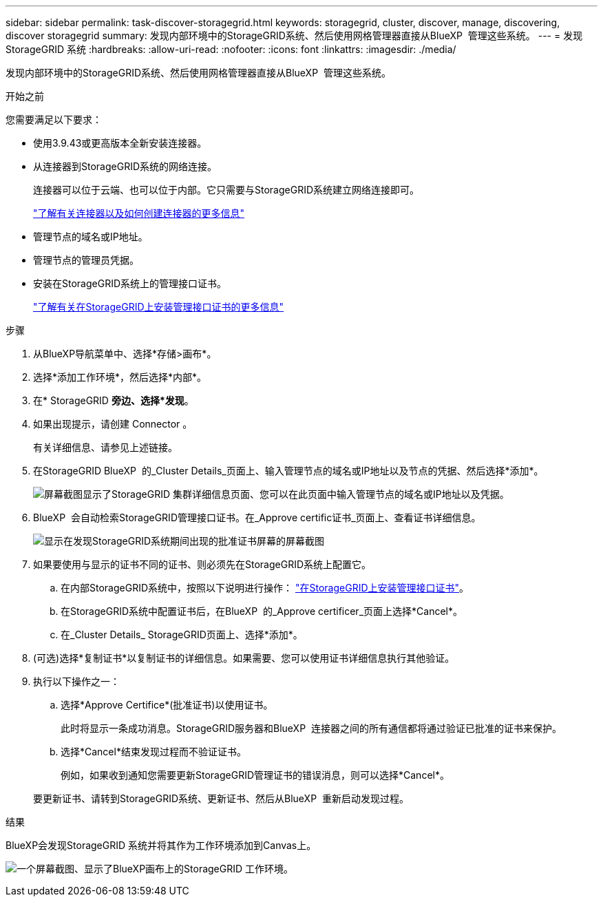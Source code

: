 ---
sidebar: sidebar 
permalink: task-discover-storagegrid.html 
keywords: storagegrid, cluster, discover, manage, discovering, discover storagegrid 
summary: 发现内部环境中的StorageGRID系统、然后使用网格管理器直接从BlueXP  管理这些系统。 
---
= 发现StorageGRID 系统
:hardbreaks:
:allow-uri-read: 
:nofooter: 
:icons: font
:linkattrs: 
:imagesdir: ./media/


[role="lead"]
发现内部环境中的StorageGRID系统、然后使用网格管理器直接从BlueXP  管理这些系统。

.开始之前
您需要满足以下要求：

* 使用3.9.43或更高版本全新安装连接器。
* 从连接器到StorageGRID系统的网络连接。
+
连接器可以位于云端、也可以位于内部。它只需要与StorageGRID系统建立网络连接即可。

+
https://docs.netapp.com/us-en/bluexp-setup-admin/concept-connectors.html["了解有关连接器以及如何创建连接器的更多信息"^]

* 管理节点的域名或IP地址。
* 管理节点的管理员凭据。
* 安装在StorageGRID系统上的管理接口证书。
+
https://docs.netapp.com/us-en/storagegrid-118/admin/configuring-custom-server-certificate-for-grid-manager-tenant-manager.html#add-a-custom-management-interface-certificate["了解有关在StorageGRID上安装管理接口证书的更多信息"^]



.步骤
. 从BlueXP导航菜单中、选择*存储>画布*。
. 选择*添加工作环境*，然后选择*内部*。
. 在* StorageGRID *旁边、选择*发现*。
. 如果出现提示，请创建 Connector 。
+
有关详细信息、请参见上述链接。

. 在StorageGRID BlueXP  的_Cluster Details_页面上、输入管理节点的域名或IP地址以及节点的凭据、然后选择*添加*。
+
image:screenshot-cluster-details.png["屏幕截图显示了StorageGRID 集群详细信息页面、您可以在此页面中输入管理节点的域名或IP地址以及凭据。"]

. BlueXP  会自动检索StorageGRID管理接口证书。在_Approve certific证书_页面上、查看证书详细信息。
+
image:screenshot-bluexp-approve-certificate.png["显示在发现StorageGRID系统期间出现的批准证书屏幕的屏幕截图"]

. 如果要使用与显示的证书不同的证书、则必须先在StorageGRID系统上配置它。
+
.. 在内部StorageGRID系统中，按照以下说明进行操作： https://docs.netapp.com/us-en/storagegrid-118/admin/configuring-custom-server-certificate-for-grid-manager-tenant-manager.html#add-a-custom-management-interface-certificate["在StorageGRID上安装管理接口证书"^]。
.. 在StorageGRID系统中配置证书后，在BlueXP  的_Approve certificer_页面上选择*Cancel*。
.. 在_Cluster Details_ StorageGRID页面上、选择*添加*。


. (可选)选择*复制证书*以复制证书的详细信息。如果需要、您可以使用证书详细信息执行其他验证。
. 执行以下操作之一：
+
.. 选择*Approve Certifice*(批准证书)以使用证书。
+
此时将显示一条成功消息。StorageGRID服务器和BlueXP  连接器之间的所有通信都将通过验证已批准的证书来保护。

.. 选择*Cancel*结束发现过程而不验证证书。
+
例如，如果收到通知您需要更新StorageGRID管理证书的错误消息，则可以选择*Cancel*。

+
要更新证书、请转到StorageGRID系统、更新证书、然后从BlueXP  重新启动发现过程。





.结果
BlueXP会发现StorageGRID 系统并将其作为工作环境添加到Canvas上。

image:screenshot-canvas.png["一个屏幕截图、显示了BlueXP画布上的StorageGRID 工作环境。"]
